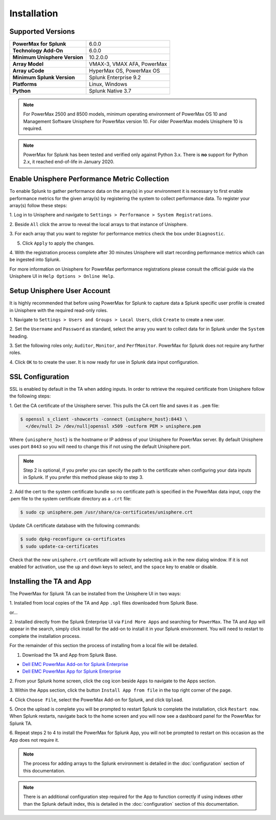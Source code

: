 Installation
============

Supported Versions
------------------
+---------------------------------+----------------------------------------+
| **PowerMax for Splunk**         | 6.0.0                                  |
+---------------------------------+----------------------------------------+
| **Technology Add-On**           | 6.0.0                                  |
+---------------------------------+----------------------------------------+
| **Minimum Unisphere Version**   | 10.2.0.0                               |
+---------------------------------+----------------------------------------+
| **Array Model**                 | VMAX-3, VMAX AFA, PowerMax             |
+---------------------------------+----------------------------------------+
| **Array uCode**                 | HyperMax OS, PowerMax OS               |
+---------------------------------+----------------------------------------+
| **Minimum Splunk Version**      | Splunk Enterprise 9.2                  |
+---------------------------------+----------------------------------------+
| **Platforms**                   | Linux, Windows                         |
+---------------------------------+----------------------------------------+
| **Python**                      | Splunk Native 3.7                      |
+---------------------------------+----------------------------------------+

.. note::
    For PowerMax 2500 and 8500 models, minimum operating environment of PowerMax OS 10 and Management Software Unisphere
    for PowerMax version 10. For older PowerMax models Unisphere 10 is required.


.. note::
    PowerMax for Splunk has been tested and verified only against Python 3.x.
    There is **no** support for Python 2.x, it reached end-of-life in
    January 2020.


Enable Unisphere Performance Metric Collection
----------------------------------------------
To enable Splunk to gather performance data on the array(s) in your
environment it is necessary to first enable performance metrics for the given
array(s) by registering the system to collect performance data. To register
your array(s) follow these steps:

1. Log in to Unisphere and navigate to ``Settings > Performance > System
Registrations``.

2. Beside ``All`` click the arrow to reveal the local arrays to that instance of
Unisphere.

3. For each array that you want to register for performance metrics check the
box under ``Diagnostic``.

.. image:: images/system_reg.png

5. Click ``Apply`` to apply the changes.

4. With the registration process complete after 30 minutes Unisphere will
start recording performance metrics which can be ingested into Splunk.

For more information on Unisphere for PowerMax performance registrations please
consult the official guide via the Unisphere UI in ``Help Options >
Online Help``.


Setup Unisphere User Account
----------------------------
It is highly recommended that before using PowerMax for Splunk to capture
data a Splunk specific user profile is created in Unisphere with the required
read-only roles.

1. Navigate to ``Settings > Users and Groups > Local Users``, click ``Create``
to create a new user.

.. image:: images/local-user-create.png

2. Set the ``Username`` and ``Password`` as standard, select the array you want
to collect data for in Splunk under the ``System`` heading.

3. Set the following roles only; ``Auditor``, ``Monitor``, and ``PerfMonitor``.
PowerMax for Splunk does not require any further roles.

.. image:: images/configure-user.png

4. Click ``OK`` to to create the user. It is now ready for use in Splunk data
input configuration.


SSL Configuration
-----------------
SSL is enabled by default in the TA when adding inputs. In order to
retrieve the required certificate from Unisphere follow the following steps:

1. Get the CA certificate of the Unisphere server. This pulls the CA cert file
and saves it as ``.pem`` file:

.. code-block:: bash

    $ openssl s_client -showcerts -connect {unisphere_host}:8443 \
      </dev/null 2> /dev/null|openssl x509 -outform PEM > unisphere.pem

Where ``{unisphere_host}`` is the hostname or IP address of your Unisphere for
PowerMax server. By default Unisphere uses port ``8443`` so you will need to
change this if not using the default Unisphere port.

.. note::
    Step 2 is optional, if you prefer you can specify the path to the
    certificate when configuring your data inputs in Splunk. If you prefer this
    method please skip to step 3.

2. Add the cert to the system certificate bundle
so no certificate path is specified in the PowerMax data input, copy the
.pem file to the system certificate directory as a ``.crt`` file:

.. code-block:: bash

    $ sudo cp unisphere.pem /usr/share/ca-certificates/unisphere.crt

Update CA certificate database with the following commands:

.. code-block:: bash

    $ sudo dpkg-reconfigure ca-certificates
    $ sudo update-ca-certificates

Check that the new ``unisphere.crt`` certificate will activate by selecting
``ask`` in the new dialog window. If it is not enabled for activation, use the
``up`` and ``down`` keys to select, and the ``space`` key to enable or disable.


Installing the TA and App
-------------------------
The PowerMax for Splunk TA can be installed from the Unisphere UI in two ways:

1. Installed from local copies of the TA and App ``.spl`` files downloaded from
Splunk Base.

or...

2. Installed directly from the Splunk Enterprise UI via ``Find More Apps`` and
searching for ``PowerMax``. The TA and App will appear in the search,
simply click install for the add-on to install it in your Splunk environment.
You will need to restart to complete the installation process.

For the remainder of this section the process of installing from a local file
will be detailed.

1. Download the TA and App from Splunk Base.

- `Dell EMC PowerMax Add-on for Splunk Enterprise`_
- `Dell EMC PowerMax App for Splunk Enterprise`_

2. From your Splunk home screen, click the cog icon beside ``Apps`` to navigate
to the Apps section.

.. image:: images/app-cog.png

3. Within the Apps section, click the button ``Install App from file`` in the
top right corner of the page.

4. Click ``Choose File``, select the PowerMax Add-on for Splunk, and click
``Upload``.

5. Once the upload is complete you will be prompted to restart Splunk to
complete the installation, click ``Restart now``. When Splunk restarts,
navigate back to the home screen and you will now see a dashboard panel for the
PowerMax for Splunk TA.

6. Repeat steps 2 to 4 to install the PowerMax for Splunk App, you will not be
prompted to restart on this occasion as the App does not require it.

.. note::
    The process for adding arrays to the Splunk environment is detailed in the
    :doc:`configuration` section of this documentation.

.. note::
    There is an additional configuration step required for the App to function
    correctly if using indexes other than the Splunk default index, this is
    detailed in the :doc:`configuration` section of this documentation.

.. URL LINKS

.. _`Dell EMC PowerMax Add-on for Splunk Enterprise`: https://splunkbase.splunk.com/app/3416/
.. _`Dell EMC PowerMax App for Splunk Enterprise`: https://splunkbase.splunk.com/app/3467/
